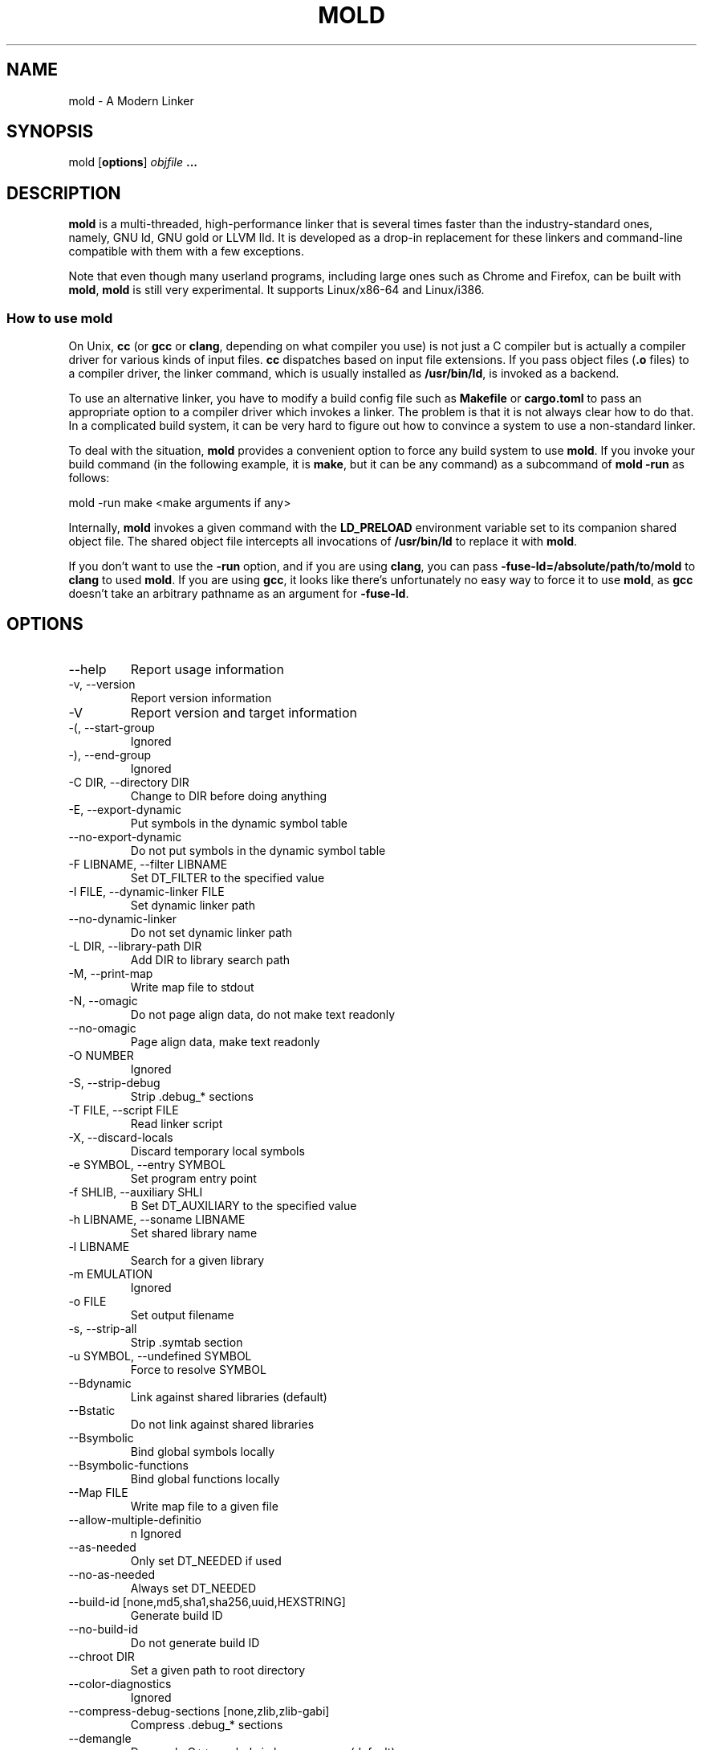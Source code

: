 .TH MOLD 1
.SH NAME
mold \- A Modern Linker

.SH SYNOPSIS
mold [\fBoptions\fR] \fIobjfile\fR \fB...\fR

.SH DESCRIPTION
\fBmold\fR is a multi-threaded, high-performance linker that is
several times faster than the industry-standard ones, namely, GNU ld,
GNU gold or LLVM lld. It is developed as a drop-in replacement for
these linkers and command-line compatible with them with a few
exceptions.
.PP
Note that even though many userland programs, including large ones
such as Chrome and Firefox, can be built with \fBmold\fR, \fBmold\fR
is still very experimental. It supports Linux/x86-64 and Linux/i386.

.SS "How to use mold"
On Unix, \fBcc\fR (or \fBgcc\fR or \fBclang\fR, depending on what
compiler you use) is not just a C compiler but is actually a compiler
driver for various kinds of input files. \fBcc\fR dispatches based
on input file extensions. If you pass object files (\fB.o\fR files) to
a compiler driver, the linker command, which is usually installed as
\fB/usr/bin/ld\fR, is invoked as a backend.
.PP
To use an alternative linker, you have to modify a build config file
such as \fBMakefile\fR or \fBcargo.toml\fR to pass an appropriate
option to a compiler driver which invokes a linker. The problem is
that it is not always clear how to do that. In a complicated build
system, it can be very hard to figure out how to convince a system to
use a non-standard linker.
.PP
To deal with the situation, \fBmold\fR provides a convenient
option to force any build system to use \fBmold\fR.
If you invoke your build command (in the following example, it is
\fBmake\fR, but it can be any command) as a subcommand of \fBmold
\-run\fR as follows:
.PP
.Vb 1
\&          mold \-run make <make arguments if any>
.Ve
.PP
Internally, \fBmold\fR invokes a given command with the
\fBLD_PRELOAD\fR environment variable set to its companion shared
object file. The shared object file intercepts all invocations of
\fB/usr/bin/ld\fR to replace it with \fBmold\fR.
.PP
If you don't want to use the \fB\-run\fR option, and if you are using
\fBclang\fR, you can pass \fB\-fuse\-ld=/absolute/path/to/mold\fR to
\fBclang\fR to used \fBmold\fR. If you are using \fBgcc\fR, it looks
like there's unfortunately no easy way to force it to use \fBmold\fR,
as \fBgcc\fR doesn't take an arbitrary pathname as an argument for
\fB\-fuse\-ld\fR.

.SH OPTIONS
.IP "--help"
Report usage information
.IP "-v, --version"
Report version information
.IP "-V"
Report version and target information
.IP "-(, --start-group"
Ignored
.IP "-), --end-group"
Ignored
.IP "-C DIR, --directory DIR"
Change to DIR before doing anything
.IP "-E, --export-dynamic"
Put symbols in the dynamic symbol table
.IP "--no-export-dynamic"
Do not put symbols in the dynamic symbol table
.IP "-F LIBNAME, --filter LIBNAME"
Set DT_FILTER to the specified value
.IP "-I FILE, --dynamic-linker FILE"
Set dynamic linker path
.IP "--no-dynamic-linker"
Do not set dynamic linker path
.IP "-L DIR, --library-path DIR"
Add DIR to library search path
.IP "-M, --print-map"
Write map file to stdout
.IP "-N, --omagic"
Do not page align data, do not make text readonly
.IP "--no-omagic"
Page align data, make text readonly
.IP "-O NUMBER"
Ignored
.IP "-S, --strip-debug"
Strip .debug_* sections
.IP "-T FILE, --script FILE"
Read linker script
.IP "-X, --discard-locals"
Discard temporary local symbols
.IP "-e SYMBOL, --entry SYMBOL"
Set program entry point
.IP "-f SHLIB, --auxiliary SHLI"
B Set DT_AUXILIARY to the specified value
.IP "-h LIBNAME, --soname LIBNAME"
Set shared library name
.IP "-l LIBNAME"
Search for a given library
.IP "-m EMULATION"
Ignored
.IP "-o FILE"
Set output filename
.IP "-s, --strip-all"
Strip .symtab section
.IP "-u SYMBOL, --undefined SYMBOL"
Force to resolve SYMBOL
.IP "--Bdynamic"
Link against shared libraries (default)
.IP "--Bstatic"
Do not link against shared libraries
.IP "--Bsymbolic"
Bind global symbols locally
.IP "--Bsymbolic-functions"
Bind global functions locally
.IP "--Map FILE"
Write map file to a given file
.IP "--allow-multiple-definitio"
n Ignored
.IP "--as-needed"
Only set DT_NEEDED if used
.IP "--no-as-needed"
Always set DT_NEEDED
.IP "--build-id [none,md5,sha1,sha256,uuid,HEXSTRING]"
Generate build ID
.IP "--no-build-id"
Do not generate build ID
.IP "--chroot DIR"
Set a given path to root directory
.IP "--color-diagnostics"
Ignored
.IP "--compress-debug-sections [none,zlib,zlib-gabi]"
Compress .debug_* sections
.IP "--demangle"
Demangle C++ symbols in log messages (default)
.IP "--no-demangle"
Do not demangle
.IP "--disable-new-dtags"
Ignored
.IP "--dynamic-list"
Read a list of dynamic symbols
.IP "--eh-frame-hdr"
Create .eh_frame_hdr section
.IP "--no-eh-frame-hdr"
Do not create .eh_frame_hdr section (default)
.IP "--enable-new-dtags"
Ignored
.IP "--exclude-libs LIB,LIB,.."
Mark all symbols in given libraries hidden
.IP "--fatal-warnings"
Ignored
.IP "--no-fatal-warnings"
Ignored
.IP "--fini SYMBOL"
Call SYMBOL at unload-time
.IP "--fork"
Spawn a child process (default)
.IP "--no-fork"
Do not spawn a child process
.IP "--gc-sections"
Remove unreferenced sections
.IP "--no-gc-sections"
Do not remove unreferenced sections
.IP "--gdb-index"
Ignored
.IP "--hash-style [sysv,gnu,both]"
Set hash style
.IP "--icf"
Fold identical code
.IP "--no-icf"
Do not fold identical code
.IP "--init SYMBOL"
Call SYMBOl at load-time
.IP "--no-undefined"
Report undefined symbols (even with --shared)
.IP "--perf"
Print performance statistics
.IP "--pie, --pic-executable"
Create a position independent executable
.IP "--no-pie, --no-pic-executable"
Do not create a position independent executable
.IP "--plugin"
Ignored
.IP "--plugin-opt"
Ignored
.IP "--pop-state"
Pop state of flags governing input file handling
.IP "--preload"
Preload object files
.IP " --print-gc-sections"
Print removed unreferenced sections
.IP "--no-print-gc-sections"
Do not print removed unreferenced sections (default)
.IP "--print-icf-sections"
Print folded identical sections
.IP "--no-print-icf-sections"
Do not print folded identical sections
.IP "--push-state"
Pop state of flags governing input file handling
.IP "--quick-exit"
Use quick_exit to exit (default)
.IP "--no-quick-exit"
Do not use quick_exit to exit
.IP "--relax"
Optimize instructions (default)
.IP "--no-relax"
Do not optimize instructions
.IP "--repro"
Embed input files to .repro section
.IP "--rpath DIR"
Add DIR to runtime search path
.IP "--rpath-link DIR"
Ignored
.IP "--run COMMAND ARG..."
Run COMMAND with mold as /usr/bin/ld
.IP "--shared, --Bshareable"
Create a share library
.IP "--sort-common"
Ignored
.IP "--sort-section"
Ignored
.IP "--spare-dynamic-tags NUMBE"
R Reserve give number of tags in .dynamic section
.IP "--static"
Do not link against shared libraries
.IP "--stats"
Print input statistics
.IP "--sysroot DIR"
Set target system root directory
.IP "--thread-count COUNT"
Use COUNT number of threads
.IP "--threads"
Use multiple threads (default)
.IP "--no-threads"
Do not use multiple threads
.IP "--trace"
Print name of each input file
.IP "--version-script FILE"
Read version script
.IP "--warn-common"
Warn about common symbols
.IP "--no-warn-common"
Do not warn about common symbols
.IP "--whole-archive"
Include all objects from static archives
.IP "--no-whole-archive"
Do not include all objects from static archives
.IP "-z now"
Disable lazy function resolution
.IP "-z lazy"
Enable lazy function resolution (default)
.IP "-z execstack"
Require executable stack
.IP "-z noexecstack"
Do not require executable stack (default)
.IP "-z relro"
Make some sections read-only after relocation (default)
.IP "-z norelro"
Do not use relro
.IP "-z defs"
Report undefined symbols (even with --shared)
.IP "-z nodefs"
Do not report undefined symbols
.IP "-z nodlopen"
Mark DSO not available to dlopen
.IP "-z nodelete"
Mark DSO non-deletable at runtime
.IP "-z nocopyreloc"
Do not create copy relocations
.IP "-z initfirst"
Mark DSO to be initialized first at runtime
.IP "-z interpose"
Mark object to interpose all DSOs but executable

.SH BUGS
Report bugs at \fBhttps://github.com/rui314/mold/issues\fR.

.SH AUTHOR
Rui Ueyama <\fBruiu@cs\&.stanford\&.edu\fR>

.SH "SEE ALSO"
.BR ld (1),
.BR gold (1)
